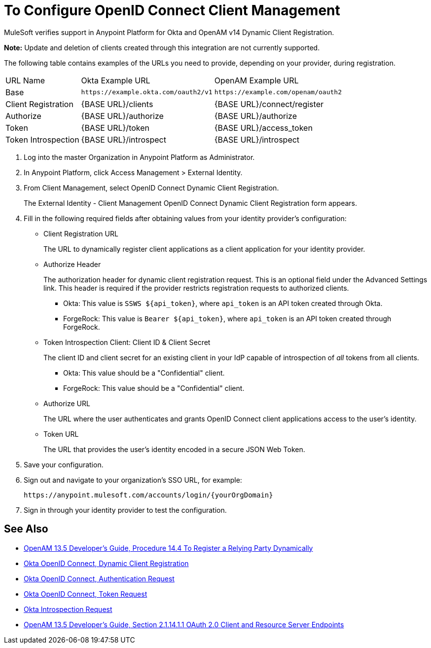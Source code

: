 = To Configure OpenID Connect Client Management

// Includes oidc-dynamic-registration.patch

MuleSoft verifies support in Anypoint Platform for Okta and OpenAM v14 Dynamic Client Registration. 

*Note:* Update and deletion of clients created through this integration are not currently supported.

The following table contains examples of the URLs you need to provide, depending on your provider, during registration.

[%autowidth.spread]
|===
| URL Name | Okta Example URL | OpenAM Example URL 
| Base | `+https://example.okta.com/oauth2/v1+` | `+https://example.com/openam/oauth2+` 
| Client Registration | {BASE URL}/clients | {BASE URL}/connect/register 
| Authorize | {BASE URL}/authorize | {BASE URL}/authorize 
| Token | {BASE URL}/token | {BASE URL}/access_token 
| Token Introspection | {BASE URL}/introspect | {BASE URL}/introspect 
|===

. Log into the master Organization in Anypoint Platform as Administrator.
. In Anypoint Platform, click Access Management > External Identity.
. From Client Management, select OpenID Connect Dynamic Client Registration.
+
The External Identity - Client Management OpenID Connect Dynamic Client Registration form appears.
+
. Fill in the following required fields after obtaining values from your identity provider’s configuration:
+
* Client Registration URL
+
The URL to dynamically register client applications as a client application for your identity provider.
+
* Authorize Header
+
The authorization header for dynamic client registration request. This is an optional field under the Advanced Settings link. This header is required if the provider restricts registration requests to authorized clients.
+
** Okta: This value is `SSWS ${api_token}`, where `api_token` is an API token created through Okta.
+
** ForgeRock: This value is `Bearer ${api_token}`, where `api_token` is an API token created through ForgeRock. 
+
* Token Introspection Client: Client ID &amp; Client Secret
+
The client ID and client secret for an existing client in your IdP capable of introspection of _all_ tokens from all clients.
+
** Okta: This value should be a "Confidential" client.
+
** ForgeRock: This value should be a "Confidential" client.
+
* Authorize URL
+
The URL where the user authenticates and grants OpenID Connect client applications access to the user's identity.
+
* Token URL
+
The URL that provides the user’s identity encoded in a secure JSON Web Token.
+
. Save your configuration.
+
. Sign out and navigate to your organization’s SSO URL, for example:
+
`+https://anypoint.mulesoft.com/accounts/login/{yourOrgDomain}+`
+
. Sign in through your identity provider to test the configuration.

== See Also

* link:https://backstage.forgerock.com/docs/openam/13.5/admin-guide#register-openid-connect-client-dynamic[OpenAM 13.5 Developer's Guide, Procedure 14.4 To Register a Relying Party Dynamically]
* link:https://developer.okta.com/docs/api/resources/oauth-clients.html#register-new-client[Okta OpenID Connect, Dynamic Client Registration]
* link:https://developer.okta.com/docs/api/resources/oidc.html#authentication-request[Okta OpenID Connect, Authentication Request]
* link:https://developer.okta.com/docs/api/resources/oidc.html#token-request[Okta OpenID Connect, Token Request]
* link:https://developer.okta.com/docs/api/resources/oidc.html#introspection-request[Okta Introspection Request]
* link:https://backstage.forgerock.com/docs/openam/13.5/dev-guide#rest-api-oauth2-client-endpoints[OpenAM 13.5 Developer's Guide, Section 2.1.14.1.1 OAuth 2.0 Client and Resource Server Endpoints]